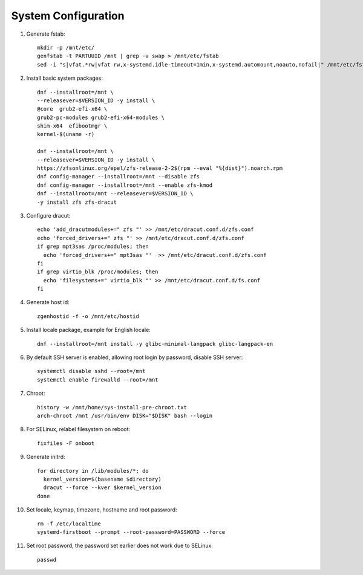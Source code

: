 .. highlight:: sh

System Configuration
======================

.. contents:: Table of Contents
   :local:

#. Generate fstab::

    mkdir -p /mnt/etc/
    genfstab -t PARTUUID /mnt | grep -v swap > /mnt/etc/fstab
    sed -i "s|vfat.*rw|vfat rw,x-systemd.idle-timeout=1min,x-systemd.automount,noauto,nofail|" /mnt/etc/fstab

#. Install basic system packages::

     dnf --installroot=/mnt \
     --releasever=$VERSION_ID -y install \
     @core  grub2-efi-x64 \
     grub2-pc-modules grub2-efi-x64-modules \
     shim-x64  efibootmgr \
     kernel-$(uname -r)

     dnf --installroot=/mnt \
     --releasever=$VERSION_ID -y install \
     https://zfsonlinux.org/epel/zfs-release-2-2$(rpm --eval "%{dist}").noarch.rpm
     dnf config-manager --installroot=/mnt --disable zfs
     dnf config-manager --installroot=/mnt --enable zfs-kmod
     dnf --installroot=/mnt --releasever=$VERSION_ID \
     -y install zfs zfs-dracut

#. Configure dracut::

    echo 'add_dracutmodules+=" zfs "' >> /mnt/etc/dracut.conf.d/zfs.conf
    echo 'forced_drivers+=" zfs "' >> /mnt/etc/dracut.conf.d/zfs.conf
    if grep mpt3sas /proc/modules; then
      echo 'forced_drivers+=" mpt3sas "'  >> /mnt/etc/dracut.conf.d/zfs.conf
    fi
    if grep virtio_blk /proc/modules; then
      echo 'filesystems+=" virtio_blk "' >> /mnt/etc/dracut.conf.d/fs.conf
    fi

#. Generate host id::

    zgenhostid -f -o /mnt/etc/hostid

#. Install locale package, example for English locale::

    dnf --installroot=/mnt install -y glibc-minimal-langpack glibc-langpack-en

#. By default SSH server is enabled, allowing root login by password,
   disable SSH server::

    systemctl disable sshd --root=/mnt
    systemctl enable firewalld --root=/mnt

#. Chroot::

     history -w /mnt/home/sys-install-pre-chroot.txt
     arch-chroot /mnt /usr/bin/env DISK="$DISK" bash --login

#. For SELinux, relabel filesystem on reboot::

    fixfiles -F onboot

#. Generate initrd::

    for directory in /lib/modules/*; do
      kernel_version=$(basename $directory)
      dracut --force --kver $kernel_version
    done

#. Set locale, keymap, timezone, hostname and root password::

    rm -f /etc/localtime
    systemd-firstboot --prompt --root-password=PASSWORD --force

#. Set root password, the password set earlier does not work due to SELinux::

    passwd
